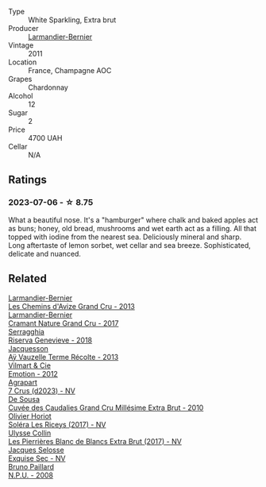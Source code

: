 #+attr_html: :class wine-main-image
[[file:/images/25/ec5524-ecf1-43d8-a773-a13105066de9/2023-07-06-18-09-28-IMG-8223@512.webp]]

- Type :: White Sparkling, Extra brut
- Producer :: [[barberry:/producers/a2bd896f-5875-4448-9a68-4c58c3a3240a][Larmandier-Bernier]]
- Vintage :: 2011
- Location :: France, Champagne AOC
- Grapes :: Chardonnay
- Alcohol :: 12
- Sugar :: 2
- Price :: 4700 UAH
- Cellar :: N/A

** Ratings

*** 2023-07-06 - ☆ 8.75

What a beautiful nose. It's a "hamburger" where chalk and baked apples act as buns; honey, old bread, mushrooms and wet earth act as a filling. All that topped with iodine from the nearest sea. Deliciously mineral and sharp. Long aftertaste of lemon sorbet, wet cellar and sea breeze. Sophisticated, delicate and nuanced.

** Related

#+begin_export html
<div class="flex-container">
  <a class="flex-item flex-item-left" href="/wines/0e482249-2a2f-449e-a4e4-3d453d701545.html">
    <img class="flex-bottle" src="/images/0e/482249-2a2f-449e-a4e4-3d453d701545/2023-07-10-08-35-17-25241D23-224C-4E12-80A5-2ED74013D6FE-1-105-c@512.webp"></img>
    <section class="h">Larmandier-Bernier</section>
    <section class="h text-bolder">Les Chemins d'Avize Grand Cru - 2013</section>
  </a>

  <a class="flex-item flex-item-right" href="/wines/69e57681-c051-46b4-8b10-2ae22c7bfaaf.html">
    <img class="flex-bottle" src="/images/69/e57681-c051-46b4-8b10-2ae22c7bfaaf/2023-04-06-14-15-48-1BAFC64A-65E3-4F5A-8507-BF63A7B691E3-1-105-c@512.webp"></img>
    <section class="h">Larmandier-Bernier</section>
    <section class="h text-bolder">Cramant Nature Grand Cru - 2017</section>
  </a>

  <a class="flex-item flex-item-left" href="/wines/1636ea07-d668-427c-bbec-2a136f583cef.html">
    <img class="flex-bottle" src="/images/16/36ea07-d668-427c-bbec-2a136f583cef/2023-07-07-15-40-00-D8804D08-7518-4565-8E76-4C52B4C0A175-1-105-c@512.webp"></img>
    <section class="h">Serragghia</section>
    <section class="h text-bolder">Riserva Genevieve - 2018</section>
  </a>

  <a class="flex-item flex-item-right" href="/wines/3f06a9b5-cc2a-4e14-b96b-50cb37f7df46.html">
    <img class="flex-bottle" src="/images/3f/06a9b5-cc2a-4e14-b96b-50cb37f7df46/2023-07-05-22-02-28-7768B6A5-38D6-4F2D-9029-2C5B175B8789-1-105-c@512.webp"></img>
    <section class="h">Jacquesson</section>
    <section class="h text-bolder">Aÿ Vauzelle Terme Récolte - 2013</section>
  </a>

  <a class="flex-item flex-item-left" href="/wines/48f6d914-0ac3-4d79-a5bc-4c384f163db0.html">
    <img class="flex-bottle" src="/images/48/f6d914-0ac3-4d79-a5bc-4c384f163db0/2023-07-05-21-57-11-02F2CAD0-C387-4853-87E7-F643C2A1E300-1-105-c@512.webp"></img>
    <section class="h">Vilmart & Cie</section>
    <section class="h text-bolder">Emotion - 2012</section>
  </a>

  <a class="flex-item flex-item-right" href="/wines/4ee4bd99-7f04-4c20-a993-5de186c6b070.html">
    <img class="flex-bottle" src="/images/4e/e4bd99-7f04-4c20-a993-5de186c6b070/2023-06-23-17-05-10-734ABD8E-645B-488B-994B-F194C2332068-1-105-c@512.webp"></img>
    <section class="h">Agrapart</section>
    <section class="h text-bolder">7 Crus (d2023) - NV</section>
  </a>

  <a class="flex-item flex-item-left" href="/wines/53cf2258-cbbe-44dc-99a0-5bc6eaf61d04.html">
    <img class="flex-bottle" src="/images/53/cf2258-cbbe-44dc-99a0-5bc6eaf61d04/2023-07-05-22-08-20-77FB3FC1-86A7-453C-8362-F05E8B9E5FD2-1-105-c@512.webp"></img>
    <section class="h">De Sousa</section>
    <section class="h text-bolder">Cuvée des Caudalies Grand Cru Millésime Extra Brut - 2010</section>
  </a>

  <a class="flex-item flex-item-right" href="/wines/607bc6ed-38a9-4990-b903-3a71e04ae483.html">
    <img class="flex-bottle" src="/images/60/7bc6ed-38a9-4990-b903-3a71e04ae483/2023-07-07-15-32-39-B43E87B7-5A96-4336-A8CB-51748F7CD803-1-105-c@512.webp"></img>
    <section class="h">Olivier Horiot</section>
    <section class="h text-bolder">Soléra Les Riceys (2017) - NV</section>
  </a>

  <a class="flex-item flex-item-left" href="/wines/9e587f67-5955-46b7-98d2-6c4c82715685.html">
    <img class="flex-bottle" src="/images/9e/587f67-5955-46b7-98d2-6c4c82715685/2023-07-05-22-00-26-B34C2A2A-62F5-439E-8E15-C6BAF01ECBCB-1-105-c@512.webp"></img>
    <section class="h">Ulysse Collin</section>
    <section class="h text-bolder">Les Pierrières Blanc de Blancs Extra Brut (2017) - NV</section>
  </a>

  <a class="flex-item flex-item-right" href="/wines/ac08ddd3-87c9-4e9e-bcb7-2d59da63cec0.html">
    <img class="flex-bottle" src="/images/ac/08ddd3-87c9-4e9e-bcb7-2d59da63cec0/2023-07-05-22-06-52-6BC586D9-80D5-499C-8EAB-5E1B4B2702E0-1-105-c@512.webp"></img>
    <section class="h">Jacques Selosse</section>
    <section class="h text-bolder">Exquise Sec - NV</section>
  </a>

  <a class="flex-item flex-item-left" href="/wines/d0ea2337-7d61-451b-bf4b-978d2bf34ee1.html">
    <img class="flex-bottle" src="/images/d0/ea2337-7d61-451b-bf4b-978d2bf34ee1/2023-07-06-18-09-54-IMG-8220@512.webp"></img>
    <section class="h">Bruno Paillard</section>
    <section class="h text-bolder">N.P.U. - 2008</section>
  </a>

</div>
#+end_export
